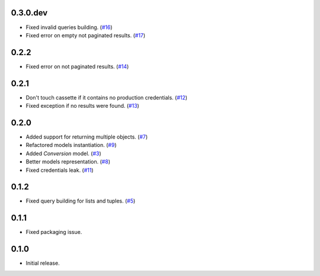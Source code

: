 0.3.0.dev
=========

* Fixed invalid queries building. (`#16`_)
* Fixed error on empty not paginated results. (`#17`_)

0.2.2
=====

* Fixed error on not paginated results. (`#14`_)

0.2.1
=====

* Don't touch cassette if it contains no production credentials. (`#12`_)
* Fixed exception if no results were found. (`#13`_)

0.2.0
=====

* Added support for returning multiple objects. (`#7`_)
* Refactored models instantiation. (`#9`_)
* Added `Conversion` model. (`#3`_)
* Better models representation. (`#8`_)
* Fixed credentials leak. (`#11`_)

0.1.2
=====

* Fixed query building for lists and tuples. (`#5`_)

0.1.1
=====

* Fixed packaging issue.

0.1.0
=====

* Initial release.


.. _#17: https://github.com/Stranger6667/pyoffers/issues/17
.. _#16: https://github.com/Stranger6667/pyoffers/issues/16
.. _#14: https://github.com/Stranger6667/pyoffers/issues/14
.. _#13: https://github.com/Stranger6667/pyoffers/issues/13
.. _#12: https://github.com/Stranger6667/pyoffers/issues/12
.. _#11: https://github.com/Stranger6667/pyoffers/issues/11
.. _#9: https://github.com/Stranger6667/pyoffers/issues/9
.. _#8: https://github.com/Stranger6667/pyoffers/issues/8
.. _#7: https://github.com/Stranger6667/pyoffers/issues/7
.. _#5: https://github.com/Stranger6667/pyoffers/issues/5
.. _#3: https://github.com/Stranger6667/pyoffers/issues/3
